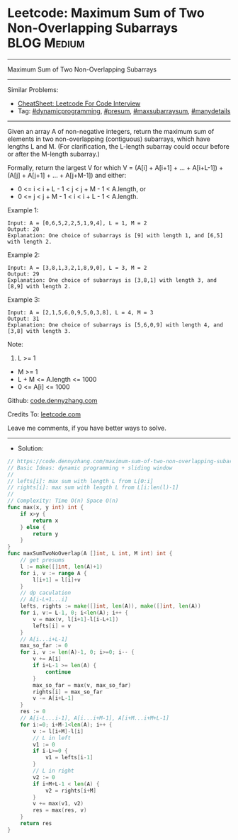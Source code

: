 * Leetcode: Maximum Sum of Two Non-Overlapping Subarrays        :BLOG:Medium:
#+STARTUP: showeverything
#+OPTIONS: toc:nil \n:t ^:nil creator:nil d:nil
:PROPERTIES:
:type:     dynamicprogramming, presum, maxsubarraysum, manydetails
:END:
---------------------------------------------------------------------
Maximum Sum of Two Non-Overlapping Subarrays
---------------------------------------------------------------------
#+BEGIN_HTML
<a href="https://github.com/dennyzhang/code.dennyzhang.com/tree/master/problems/maximum-sum-of-two-non-overlapping-subarrays"><img align="right" width="200" height="183" src="https://www.dennyzhang.com/wp-content/uploads/denny/watermark/github.png" /></a>
#+END_HTML
Similar Problems:
- [[https://cheatsheet.dennyzhang.com/cheatsheet-leetcode-A4][CheatSheet: Leetcode For Code Interview]]
- Tag: [[https://code.dennyzhang.com/review-dynamicprogramming][#dynamicprogramming]], [[https://code.dennyzhang.com/followup-presum][#presum]], [[https://code.dennyzhang.com/followup-maxsubarraysum][#maxsubarraysum]], [[https://code.dennyzhang.com/tag/manydetails][#manydetails]]
---------------------------------------------------------------------
Given an array A of non-negative integers, return the maximum sum of elements in two non-overlapping (contiguous) subarrays, which have lengths L and M.  (For clarification, the L-length subarray could occur before or after the M-length subarray.)

Formally, return the largest V for which V = (A[i] + A[i+1] + ... + A[i+L-1]) + (A[j] + A[j+1] + ... + A[j+M-1]) and either:

- 0 <= i < i + L - 1 < j < j + M - 1 < A.length, or
- 0 <= j < j + M - 1 < i < i + L - 1 < A.length.
 
Example 1:
#+BEGIN_EXAMPLE
Input: A = [0,6,5,2,2,5,1,9,4], L = 1, M = 2
Output: 20
Explanation: One choice of subarrays is [9] with length 1, and [6,5] with length 2.
#+END_EXAMPLE

Example 2:
#+BEGIN_EXAMPLE
Input: A = [3,8,1,3,2,1,8,9,0], L = 3, M = 2
Output: 29
Explanation: One choice of subarrays is [3,8,1] with length 3, and [8,9] with length 2.
#+END_EXAMPLE

Example 3:
#+BEGIN_EXAMPLE
Input: A = [2,1,5,6,0,9,5,0,3,8], L = 4, M = 3
Output: 31
Explanation: One choice of subarrays is [5,6,0,9] with length 4, and [3,8] with length 3.
#+END_EXAMPLE
 
Note:

1. L >= 1
- M >= 1
- L + M <= A.length <= 1000
- 0 <= A[i] <= 1000

Github: [[https://github.com/dennyzhang/code.dennyzhang.com/tree/master/problems/maximum-sum-of-two-non-overlapping-subarrays][code.dennyzhang.com]]

Credits To: [[https://leetcode.com/problems/maximum-sum-of-two-non-overlapping-subarrays/description/][leetcode.com]]

Leave me comments, if you have better ways to solve.
---------------------------------------------------------------------
- Solution:

#+BEGIN_SRC go
// https://code.dennyzhang.com/maximum-sum-of-two-non-overlapping-subarrays
// Basic Ideas: dynamic programming + sliding window
//
// lefts[i]: max sum with length L from L[0:i]
// rights[i]: max sum with length L from L[i:len(l)-1]
//
// Complexity: Time O(n) Space O(n)
func max(x, y int) int {
    if x>y {
        return x
    } else {
        return y
    }
}
func maxSumTwoNoOverlap(A []int, L int, M int) int {
    // get presums
    l := make([]int, len(A)+1)
    for i, v := range A {
        l[i+1] = l[i]+v
    }
    // dp caculation
    // A[i-L+1...i]
    lefts, rights := make([]int, len(A)), make([]int, len(A))
    for i, v:= L-1, 0; i<len(A); i++ {
        v = max(v, l[i+1]-l[i-L+1])
        lefts[i] = v
    }
    // A[i...i+L-1]
    max_so_far := 0
    for i, v := len(A)-1, 0; i>=0; i-- {
        v += A[i]
        if i+L-1 >= len(A) {
            continue
        }
        max_so_far = max(v, max_so_far)
        rights[i] = max_so_far
        v -= A[i+L-1]
    }
    res := 0
    // A[i-L...i-1], A[i...i+M-1], A[i+M...i+M+L-1]
    for i:=0; i+M-1<len(A); i++ {
        v := l[i+M]-l[i]
        // L in left
        v1 := 0
        if i-L>=0 {
            v1 = lefts[i-1]
        }
        // L in right
        v2 := 0
        if i+M+L-1 < len(A) {
            v2 = rights[i+M]
        }
        v += max(v1, v2)
        res = max(res, v)
    }
    return res
}
#+END_SRC

#+BEGIN_HTML
<div style="overflow: hidden;">
<div style="float: left; padding: 5px"> <a href="https://www.linkedin.com/in/dennyzhang001"><img src="https://www.dennyzhang.com/wp-content/uploads/sns/linkedin.png" alt="linkedin" /></a></div>
<div style="float: left; padding: 5px"><a href="https://github.com/dennyzhang"><img src="https://www.dennyzhang.com/wp-content/uploads/sns/github.png" alt="github" /></a></div>
<div style="float: left; padding: 5px"><a href="https://www.dennyzhang.com/slack" target="_blank" rel="nofollow"><img src="https://www.dennyzhang.com/wp-content/uploads/sns/slack.png" alt="slack"/></a></div>
</div>
#+END_HTML

